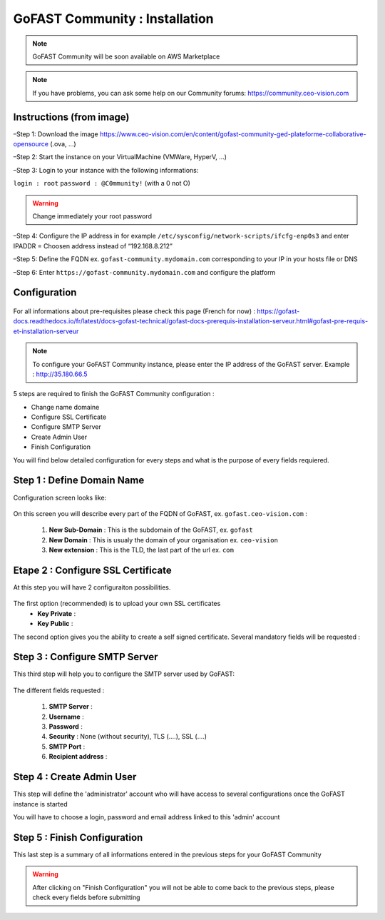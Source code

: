 ********************************************
GoFAST Community :  Installation
********************************************

.. note:: GoFAST Community will be soon available on AWS Marketplace

.. note:: If you have problems, you can ask some help on our Community forums:  https://community.ceo-vision.com

Instructions (from image)
------------

–Step 1: Download the image https://www.ceo-vision.com/en/content/gofast-community-ged-plateforme-collaborative-opensource (.ova, ...)

–Step 2: Start the instance on your VirtualMachine (VMWare, HyperV, ...)

–Step 3: Login to your instance with the following informations: 

``login : root`` ``password : @C0mmunity!`` (with a 0 not O) 

.. WARNING :: 
   Change immediately your root password 

–Step 4: Configure the IP address in for example  ``/etc/sysconfig/network-scripts/ifcfg-enp0s3`` 
and enter IPADDR  =  Choosen address instead of “192.168.8.212”

–Step 5: Define the FQDN ex. ``gofast-community.mydomain.com`` corresponding to your IP in your hosts file or DNS

–Step 6: Enter ``https://gofast-community.mydomain.com`` and configure the platform

Configuration
-------------

.. figure:: img/Logo-Community.png
   :alt: 

For all informations about pre-requisites please check this page (French for now) : https://gofast-docs.readthedocs.io/fr/latest/docs-gofast-technical/gofast-docs-prerequis-installation-serveur.html#gofast-pre-requis-et-installation-serveur

.. note:: To configure your GoFAST Community instance, please enter the IP address of the GoFAST server. 
          Example : http://35.180.66.5

5 steps are required to finish the GoFAST Community configuration : 

* Change name domaine
* Configure SSL Certificate
* Configure SMTP Server
* Create Admin User
* Finish Configuration 

You will find below detailed configuration for every steps and what is the purpose of every fields requiered.

Step 1 : Define Domain Name
-------------------

Configuration screen looks like: 

.. figure:: img/gf-community-define-domain-name.png 

On this screen you will describe every part of the FQDN of GoFAST, ex. ``gofast.ceo-vision.com`` : 

   1. **New Sub-Domain** : This is the subdomain of the GoFAST, ex. ``gofast``
   2. **New Domain** : This is usualy the domain of your organisation ex. ``ceo-vision`` 
   3. **New extension** : This is the TLD, the last part of the url ex. ``com`` 


Etape 2 : Configure SSL Certificate 
-----------------------------------

At this step you will have 2 configuraiton possibilities.

.. figure:: img/gf-community-import-certificate.png 
   :alt: import certificate

The first option (recommended) is to upload your own SSL certificates 
  - **Key Private** :
  - **Key Public** :

The second option gives you the ability to create a self signed certificate. 
Several mandatory fields will be requested :

.. figure:: img/gf-community-create-self-signed-certificate.png
   
      
   1. **Country**
   2. **State or Province**
   3. **City**
   4. **Company** 
   5. **Organization unit** 
   6. **Web site name**
   7. **E-mail address** 



Step 3 : Configure SMTP Server 
-------------------------------

This third step will help you to configure the SMTP server used by GoFAST: 

.. figure:: img/gf-community-smtp-config.png
   :alt:
 
   
The different fields requested : 

   1. **SMTP Server** :  
   2. **Username** : 
   3. **Password** : 
   4. **Security** : None (without security), TLS (....), SSL (....)
   5. **SMTP Port** : 
   6. **Recipient address** : 


Step 4 : Create Admin User
---------------------------

This step will define the 'administrator' account who will have access to several configurations once the GoFAST instance is started

You will have to choose a login, password and email address linked to this 'admin' account 

.. figure:: img/gf-community-create-admin-user.png
   :alt:
   

Step 5 : Finish Configuration 
------------------------------

This last step is a summary of all informations entered in the previous steps for your GoFAST Community

.. WARNING :: 
   After clicking on "Finish Configuration" you will not be able to come back to the previous steps, 
   please check every fields before submitting 

.. figure:: img/gf-community-finish-configuration.png
   :alt: 
   


   
